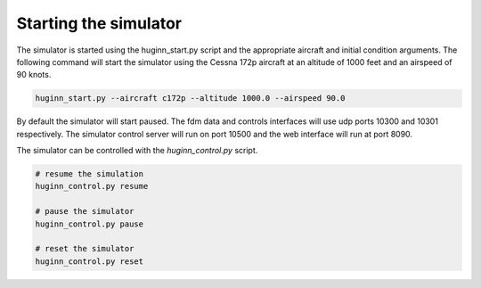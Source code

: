 Starting the simulator
======================
The simulator is started using the huginn_start.py script and the appropriate
aircraft and initial condition arguments. The following command
will start the simulator using the Cessna 172p aircraft at
an altitude of 1000 feet and an airspeed of  90 knots.

.. code-block:: bash

    huginn_start.py --aircraft c172p --altitude 1000.0 --airspeed 90.0
    
By default the simulator will start paused. The fdm data and controls interfaces will use 
udp ports 10300 and 10301 respectively. The simulator control server will run on port 10500 
and the web interface will run at port 8090. 

The simulator can be controlled with the *huginn_control.py* script.

.. code-block:: bash

    # resume the simulation
    huginn_control.py resume
    
    # pause the simulator
    huginn_control.py pause
    
    # reset the simulator
    huginn_control.py reset
    